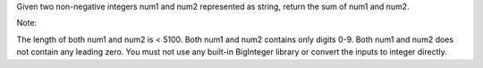 Given two non-negative integers num1 and num2 represented as string,
return the sum of num1 and num2.

Note:

The length of both num1 and num2 is < 5100. Both num1 and num2 contains
only digits 0-9. Both num1 and num2 does not contain any leading zero.
You must not use any built-in BigInteger library or convert the inputs
to integer directly.
